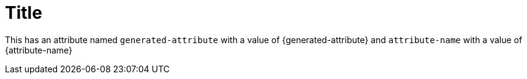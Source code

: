 = Title

This has an attribute named `generated-attribute` with a value of {generated-attribute} and `attribute-name` with a value of {attribute-name}
